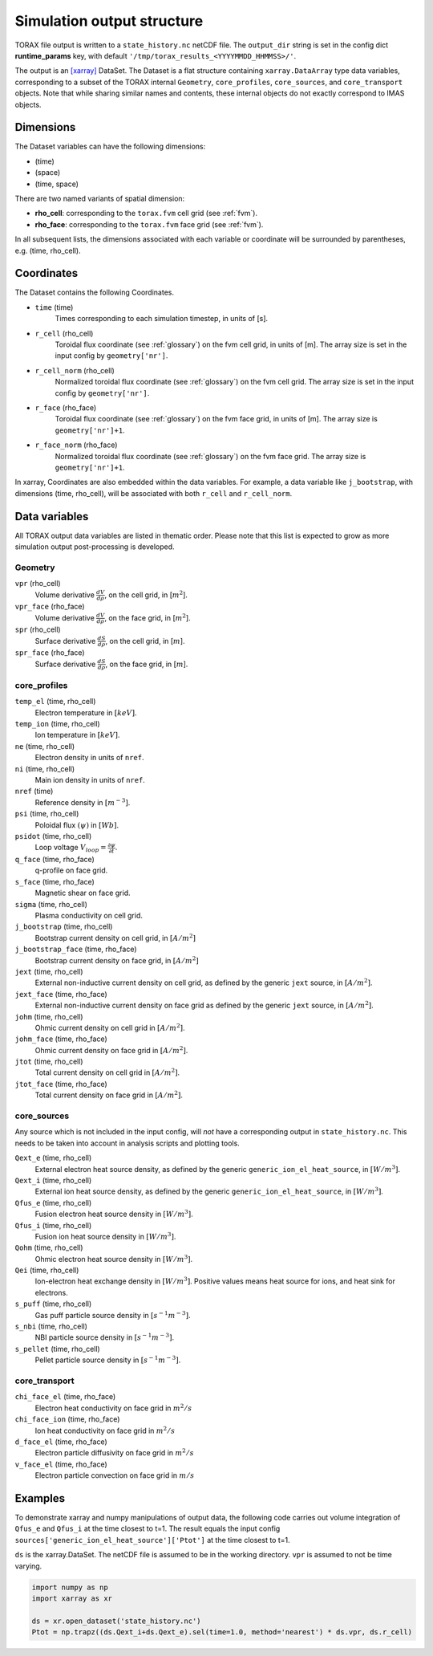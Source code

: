 .. _output:

Simulation output structure
###########################

TORAX file output is written to a ``state_history.nc`` netCDF file. The ``output_dir``
string is set in the config dict **runtime_params** key, with default
``'/tmp/torax_results_<YYYYMMDD_HHMMSS>/'``.

The output is an `[xarray] <https://docs.xarray.dev>`_ DataSet. The Dataset
is a flat structure containing ``xarray.DataArray`` type data variables,
corresponding to a subset of the TORAX internal ``Geometry``, ``core_profiles``,
``core_sources``, and ``core_transport`` objects. Note that while sharing similar
names and contents, these internal objects do not exactly correspond to IMAS
objects.

Dimensions
==========

The Dataset variables can have the following dimensions:

* (time)
* (space)
* (time, space)

There are two named variants of spatial dimension:

* **rho_cell**: corresponding to the ``torax.fvm`` cell grid (see :ref:`fvm`).
* **rho_face**: corresponding to the ``torax.fvm`` face grid (see :ref:`fvm`).

In all subsequent lists, the dimensions associated with each variable or coordinate
will be surrounded by parentheses, e.g. (time, rho_cell).

Coordinates
===========

The Dataset contains the following Coordinates.

* ``time`` (time)
    Times corresponding to each simulation timestep, in units of [s].

* ``r_cell`` (rho_cell)
    Toroidal flux coordinate (see :ref:`glossary`) on the fvm cell grid, in units of [m].
    The array size is set in the input config by ``geometry['nr']``.

* ``r_cell_norm`` (rho_cell)
    Normalized toroidal flux coordinate (see :ref:`glossary`) on the fvm cell grid.
    The array size is set in the input config by ``geometry['nr']``.

* ``r_face`` (rho_face)
    Toroidal flux coordinate (see :ref:`glossary`) on the fvm face grid, in units of [m].
    The array size is ``geometry['nr']+1``.

* ``r_face_norm`` (rho_face)
    Normalized toroidal flux coordinate (see :ref:`glossary`) on the fvm face grid.
    The array size is ``geometry['nr']+1``.

In xarray, Coordinates are also embedded within the data variables. For example,
a data variable like ``j_bootstrap``, with dimensions (time, rho_cell), will be associated
with both ``r_cell`` and ``r_cell_norm``.

Data variables
==============

All TORAX output data variables are listed in thematic order. Please note that
this list is expected to grow as more simulation output post-processing is developed.

Geometry
--------

``vpr`` (rho_cell)
  Volume derivative :math:`\frac{dV}{d \rho}`, on the cell grid, in [:math:`m^2`].

``vpr_face`` (rho_face)
  Volume derivative :math:`\frac{dV}{d \rho}`, on the face grid, in [:math:`m^2`].

``spr`` (rho_cell)
  Surface derivative :math:`\frac{dS}{d \rho}`, on the cell grid, in [:math:`m`].

``spr_face`` (rho_face)
  Surface derivative :math:`\frac{dS}{d \rho}`, on the face grid, in [:math:`m`].

core_profiles
-------------

``temp_el`` (time, rho_cell)
  Electron temperature in :math:`[keV]`.

``temp_ion`` (time, rho_cell)
  Ion temperature in :math:`[keV]`.

``ne`` (time, rho_cell)
  Electron density in units of ``nref``.

``ni`` (time, rho_cell)
  Main ion density in units of ``nref``.

``nref`` (time)
  Reference density in :math:`[m^{-3}]`.

``psi`` (time, rho_cell)
  Poloidal flux :math:`(\psi)` in :math:`[Wb]`.

``psidot`` (time, rho_cell)
  Loop voltage :math:`V_{loop}=\frac{\partial\psi}{\partial t}`.

``q_face`` (time, rho_face)
  q-profile on face grid.

``s_face`` (time, rho_face)
  Magnetic shear on face grid.

``sigma`` (time, rho_cell)
  Plasma conductivity on cell grid.

``j_bootstrap`` (time, rho_cell)
  Bootstrap current density on cell grid, in :math:`[A/m^2]`

``j_bootstrap_face`` (time, rho_face)
  Bootstrap current density on face grid, in :math:`[A/m^2]`

``jext`` (time, rho_cell)
  External non-inductive current density on cell grid, as defined by the generic ``jext`` source, in :math:`[A/m^2]`.

``jext_face`` (time, rho_face)
  External non-inductive current density on face grid as defined by the generic ``jext`` source, in :math:`[A/m^2]`.

``johm`` (time, rho_cell)
  Ohmic current density on cell grid in :math:`[A/m^2]`.

``johm_face`` (time, rho_face)
  Ohmic current density on face grid in :math:`[A/m^2]`.

``jtot`` (time, rho_cell)
  Total current density on cell grid in :math:`[A/m^2]`.

``jtot_face`` (time, rho_face)
  Total current density on face grid in :math:`[A/m^2]`.

core_sources
------------

Any source which is not included in the input config, will `not` have a corresponding
output in ``state_history.nc``. This needs to be taken into account in analysis scripts and plotting tools.

``Qext_e`` (time, rho_cell)
  External electron heat source density, as defined by the generic ``generic_ion_el_heat_source``, in :math:`[W/m^3]`.

``Qext_i`` (time, rho_cell)
  External ion heat source density, as defined by the generic ``generic_ion_el_heat_source``, in :math:`[W/m^3]`.

``Qfus_e`` (time, rho_cell)
  Fusion electron heat source density in :math:`[W/m^3]`.

``Qfus_i`` (time, rho_cell)
  Fusion ion heat source density in :math:`[W/m^3]`.

``Qohm`` (time, rho_cell)
  Ohmic electron heat source density in :math:`[W/m^3]`.

``Qei`` (time, rho_cell)
  Ion-electron heat exchange density in :math:`[W/m^3]`.
  Positive values means heat source for ions, and heat sink for electrons.

``s_puff`` (time, rho_cell)
  Gas puff particle source density  in :math:`[s^{-1} m^{-3}]`.

``s_nbi`` (time, rho_cell)
  NBI particle source density  in :math:`[s^{-1} m^{-3}]`.

``s_pellet`` (time, rho_cell)
  Pellet particle source density  in :math:`[s^{-1} m^{-3}]`.


core_transport
--------------

``chi_face_el`` (time, rho_face)
  Electron heat conductivity on face grid in :math:`m^2/s`

``chi_face_ion`` (time, rho_face)
  Ion heat conductivity on face grid in :math:`m^2/s`

``d_face_el`` (time, rho_face)
  Electron particle diffusivity on face grid in :math:`m^2/s`

``v_face_el`` (time, rho_face)
  Electron particle convection on face grid in :math:`m/s`

Examples
========

To demonstrate xarray and numpy manipulations of output data, the following code carries out
volume integration of ``Qfus_e`` and ``Qfus_i`` at the time closest to t=1. The result equals
the input config ``sources['generic_ion_el_heat_source']['Ptot']`` at the time closest to t=1.

``ds`` is the xarray.DataSet. The netCDF file is assumed to be in the working directory. ``vpr``
is assumed to not be time varying.

.. code-block:: python

  import numpy as np
  import xarray as xr

  ds = xr.open_dataset('state_history.nc')
  Ptot = np.trapz((ds.Qext_i+ds.Qext_e).sel(time=1.0, method='nearest') * ds.vpr, ds.r_cell)